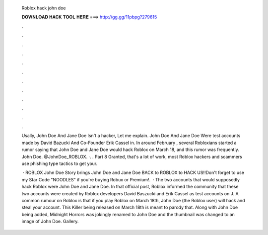   Roblox hack john doe
  
  
  
  𝐃𝐎𝐖𝐍𝐋𝐎𝐀𝐃 𝐇𝐀𝐂𝐊 𝐓𝐎𝐎𝐋 𝐇𝐄𝐑𝐄 ===> http://gg.gg/11pbpg?279615
  
  
  
  .
  
  
  
  .
  
  
  
  .
  
  
  
  .
  
  
  
  .
  
  
  
  .
  
  
  
  .
  
  
  
  .
  
  
  
  .
  
  
  
  .
  
  
  
  .
  
  
  
  .
  
  Usally, John Doe And Jane Doe Isn't a hacker, Let me explain. John Doe And Jane Doe Were test accounts made by David Bazucki And Co-Founder Erik Cassel in. In around February , several Robloxians started a rumor saying that John Doe and Jane Doe would hack Roblox on March 18, and this rumor was frequently. John Doe. @JohnDoe_ROBLOX. ·. . Part 8 Granted, that's a lot of work, most Roblox hackers and scammers use phishing type tactics to get your.
  
   · ROBLOX John Doe Story brings John Doe and Jane Doe BACK to ROBLOX to HACK US!!Don't forget to use my Star Code "NOODLES" if you're buying Robux or Premium!.  · The two accounts that would supposedly hack Roblox were John Doe and Jane Doe. In that official post, Roblox informed the community that these two accounts were created by Roblox developers David Baszucki and Erik Cassel as test accounts on J. A common rumour on Roblox is that if you play Roblox on March 18th, John Doe (the Roblox user) will hack and steal your account. This Killer being released on March 18th is meant to parody that. Along with John Doe being added, Midnight Horrors was jokingly renamed to John Doe and the thumbnail was changed to an image of John Doe. Gallery.
